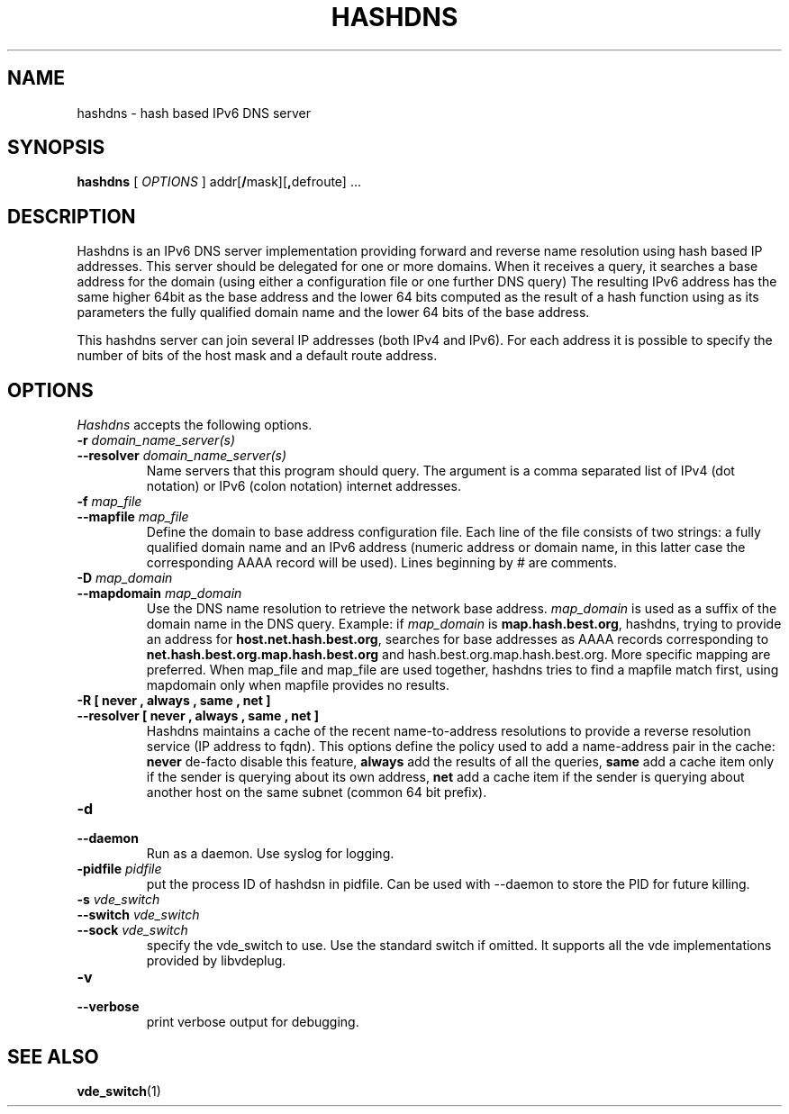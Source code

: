 .TH HASHDNS 1 "January 17, 2017" "Virtual Distributed Ethernet"
.SH NAME
hashdns \- hash based IPv6 DNS server
.SH SYNOPSIS
.B hashdns
[
.I OPTIONS
]
addr[\fB/\fRmask][\fB,\fRdefroute]
\fR...

.SH DESCRIPTION
Hashdns is an IPv6 DNS server implementation providing forward and reverse name
resolution using hash based IP addresses.
This server should be delegated for one or more domains.
When it receives a query, it searches a base address for the domain 
(using either a configuration file or one further DNS query)
The resulting IPv6 address has the same higher 64bit as the base address and
the lower 64 bits computed as the result of a hash function using as its
parameters the fully qualified domain name and the lower 64 bits of the base 
address.

This hashdns server can join several IP addresses (both IPv4 and IPv6).
For each address it is possible to specify the number of bits of the host
mask and a default route address.

.SH OPTIONS
.I Hashdns
accepts the following options.

.TP
\fB\-r \fI domain_name_server(s)
.TQ
\fB\-\-resolver \fI domain_name_server(s)
Name servers that this program should query. The argument is a
comma separated list of IPv4 (dot notation)  or IPv6 (colon notation)
internet addresses.

.TP
\fB\-f \fI map_file
.TQ
\fB\-\-mapfile \fI map_file
Define the domain to base address configuration file.
Each line of the file consists of two strings: a fully qualified domain
name and an IPv6 address (numeric address or domain name, in this latter
case the corresponding AAAA record will be used).
Lines beginning by # are comments.

.TP
\fB\-D \fI map_domain
.TQ
\fB\-\-mapdomain \fI map_domain
Use the DNS name resolution to retrieve the network base address.
\fImap_domain\fR is used as a suffix of the domain name in the DNS query.
Example: if \fImap_domain\fR is \fBmap.hash.best.org\fR, hashdns, trying
to provide an address for \fBhost.net.hash.best.org\fR, searches for base
addresses as AAAA records corresponding to
\fBnet.hash.best.org.map.hash.best.org\fR and
\fRhash.best.org.map.hash.best.org\fR.
More specific mapping are preferred.
When map_file and map_file are used together, hashdns tries to find a 
mapfile match first, using mapdomain only when mapfile provides no results.

.TP
\fB\-R [ never , always , same , net ]
.TQ
\fB\-\-resolver [ never , always , same , net ]
Hashdns maintains a cache of the recent name-to-address resolutions to provide
a reverse resolution service (IP address to fqdn).
This options define the policy used to add a name-address pair in the
cache: \fBnever\fR de-facto disable this feature, \fBalways\fR add
the results of all the queries, \fBsame\fR add a cache item only if the sender is querying
about its own address, \fBnet\fR add a cache item if the sender is querying about
another host on the same subnet (common 64 bit prefix).


.TP
\fB\-d 
.TQ
\fB\-\-daemon
Run as a daemon. Use syslog for logging.

.TP
\fB\-pidfile \fI pidfile
put  the  process  ID  of hashdsn in pidfile. Can be used
with --daemon to store the PID for future killing.

.TP
\fB\-s \fI vde_switch
.TQ
\fB\-\-switch \fI vde_switch
.TQ
\fB\-\-sock \fI vde_switch
specify the vde_switch to use. Use the standard switch if omitted.
It supports all the vde implementations provided by libvdeplug.

.TP
\fB\-v 
.TQ
\fB\-\-verbose
print verbose output for debugging.

.SH SEE ALSO
\fBvde_switch\fP(1)
